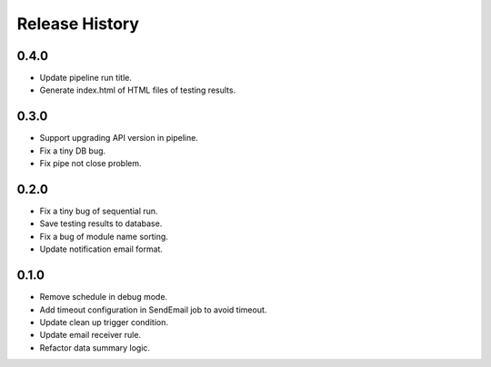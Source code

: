 .. :changelog:

Release History
===============

0.4.0
++++++

* Update pipeline run title.
* Generate index.html of HTML files of testing results.

0.3.0
++++++

* Support upgrading API version in pipeline.
* Fix a tiny DB bug.
* Fix pipe not close problem.

0.2.0
++++++

* Fix a tiny bug of sequential run.
* Save testing results to database.
* Fix a bug of module name sorting.
* Update notification email format.

0.1.0
++++++

* Remove schedule in debug mode.
* Add timeout configuration in SendEmail job to avoid timeout.
* Update clean up trigger condition.
* Update email receiver rule.
* Refactor data summary logic.
